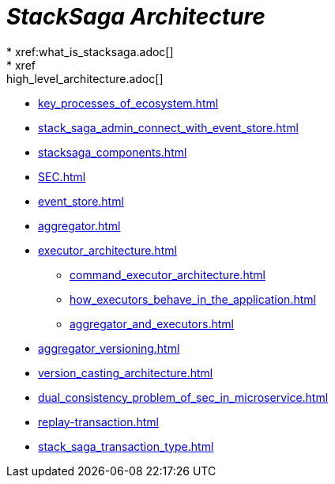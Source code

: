 = *_StackSaga Architecture_*
* xref:what_is_stacksaga.adoc[]
* xref:high_level_architecture.adoc[]
* xref:key_processes_of_ecosystem.adoc[]
* xref:stack_saga_admin_connect_with_event_store.adoc[]
* xref:stacksaga_components.adoc[]
* xref:SEC.adoc[]
* xref:event_store.adoc[]
* xref:aggregator.adoc[]
* xref:executor_architecture.adoc[]
** xref:command_executor_architecture.adoc[]
** xref:how_executors_behave_in_the_application.adoc[]
** xref:aggregator_and_executors.adoc[]
* xref:aggregator_versioning.adoc[]
* xref:version_casting_architecture.adoc[]
* xref:dual_consistency_problem_of_sec_in_microservice.adoc[]
* xref:replay-transaction.adoc[]
* xref:stack_saga_transaction_type.adoc[]
